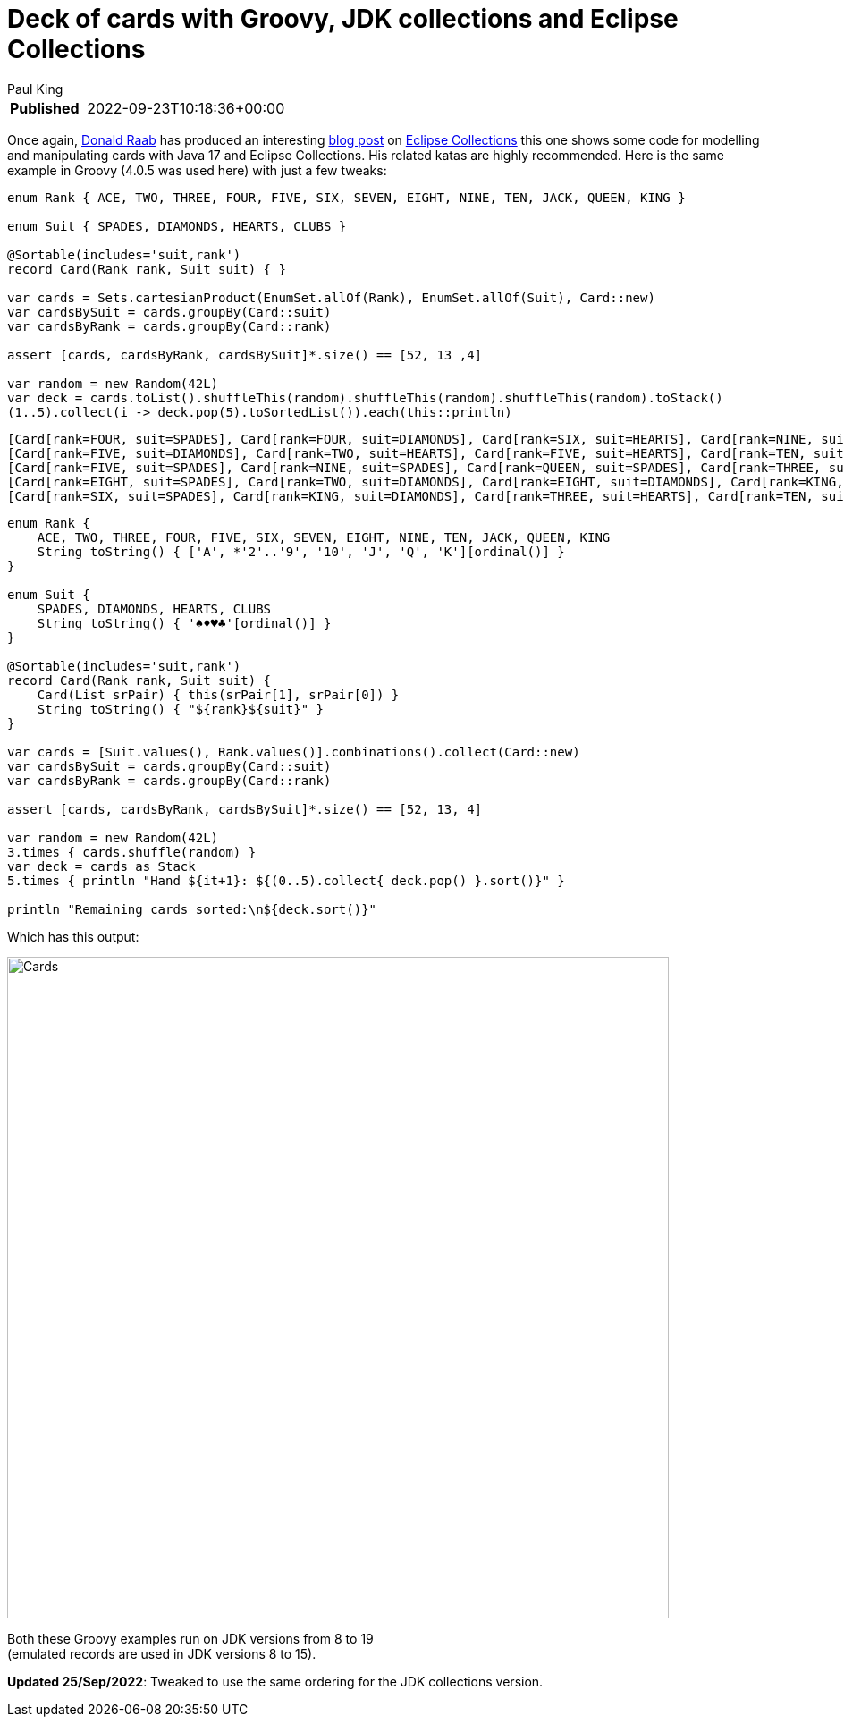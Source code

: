 = Deck of cards with Groovy, JDK collections and Eclipse Collections
Paul King
:keywords: eclipse collections, groovy

****
[horizontal,options="compact"]
*Published*&#160;:: 2022-09-23T10:18:36+00:00
****

Once again, https://twitter.com/TheDonRaab[Donald Raab] has produced an interesting
https://donraab.medium.com/how-to-create-a-deck-of-cards-using-eclipse-collections-d9838ac430b7[blog post] on
https://github.com/eclipse/eclipse-collections[Eclipse Collections] this one shows some code for modelling and manipulating cards with Java 17 and Eclipse Collections. His related katas are highly recommended.
Here is the same example in Groovy (4.0.5 was used here) with just a few tweaks:

[source,groovy]
----
enum Rank { ACE, TWO, THREE, FOUR, FIVE, SIX, SEVEN, EIGHT, NINE, TEN, JACK, QUEEN, KING }

enum Suit { SPADES, DIAMONDS, HEARTS, CLUBS }

@Sortable(includes='suit,rank')
record Card(Rank rank, Suit suit) { }

var cards = Sets.cartesianProduct(EnumSet.allOf(Rank), EnumSet.allOf(Suit), Card::new)
var cardsBySuit = cards.groupBy(Card::suit)
var cardsByRank = cards.groupBy(Card::rank)

assert [cards, cardsByRank, cardsBySuit]*.size() == [52, 13 ,4]

var random = new Random(42L)
var deck = cards.toList().shuffleThis(random).shuffleThis(random).shuffleThis(random).toStack()
(1..5).collect(i -> deck.pop(5).toSortedList()).each(this::println)

----

----
[Card[rank=FOUR, suit=SPADES], Card[rank=FOUR, suit=DIAMONDS], Card[rank=SIX, suit=HEARTS], Card[rank=NINE, suit=CLUBS], Card[rank=JACK, suit=CLUBS]]
[Card[rank=FIVE, suit=DIAMONDS], Card[rank=TWO, suit=HEARTS], Card[rank=FIVE, suit=HEARTS], Card[rank=TEN, suit=CLUBS], Card[rank=QUEEN, suit=CLUBS]]
[Card[rank=FIVE, suit=SPADES], Card[rank=NINE, suit=SPADES], Card[rank=QUEEN, suit=SPADES], Card[rank=THREE, suit=DIAMONDS], Card[rank=TWO, suit=CLUBS]]
[Card[rank=EIGHT, suit=SPADES], Card[rank=TWO, suit=DIAMONDS], Card[rank=EIGHT, suit=DIAMONDS], Card[rank=KING, suit=HEARTS], Card[rank=FIVE, suit=CLUBS]]
[Card[rank=SIX, suit=SPADES], Card[rank=KING, suit=DIAMONDS], Card[rank=THREE, suit=HEARTS], Card[rank=TEN, suit=HEARTS], Card[rank=QUEEN, suit=HEARTS]]
----

[source,groovy]
----
enum Rank {
    ACE, TWO, THREE, FOUR, FIVE, SIX, SEVEN, EIGHT, NINE, TEN, JACK, QUEEN, KING
    String toString() { ['A', *'2'..'9', '10', 'J', 'Q', 'K'][ordinal()] }
}

enum Suit {
    SPADES, DIAMONDS, HEARTS, CLUBS
    String toString() { '♠♦♥♣'[ordinal()] }
}

@Sortable(includes='suit,rank')
record Card(Rank rank, Suit suit) {
    Card(List srPair) { this(srPair[1], srPair[0]) }
    String toString() { "${rank}${suit}" }
}

var cards = [Suit.values(), Rank.values()].combinations().collect(Card::new)
var cardsBySuit = cards.groupBy(Card::suit)
var cardsByRank = cards.groupBy(Card::rank)

assert [cards, cardsByRank, cardsBySuit]*.size() == [52, 13, 4]

var random = new Random(42L)
3.times { cards.shuffle(random) }
var deck = cards as Stack
5.times { println "Hand ${it+1}: ${(0..5).collect{ deck.pop() }.sort()}" }

println "Remaining cards sorted:\n${deck.sort()}"
----

Which has this output:

image:img/CardsConsole.png[Cards,740]

Both these Groovy examples run on JDK versions from 8 to 19 +
(emulated records are used in JDK versions 8 to 15).

****
[horizontal,options="compact"]
*Updated 25/Sep/2022*: Tweaked to use the same ordering for the JDK collections version.
****
